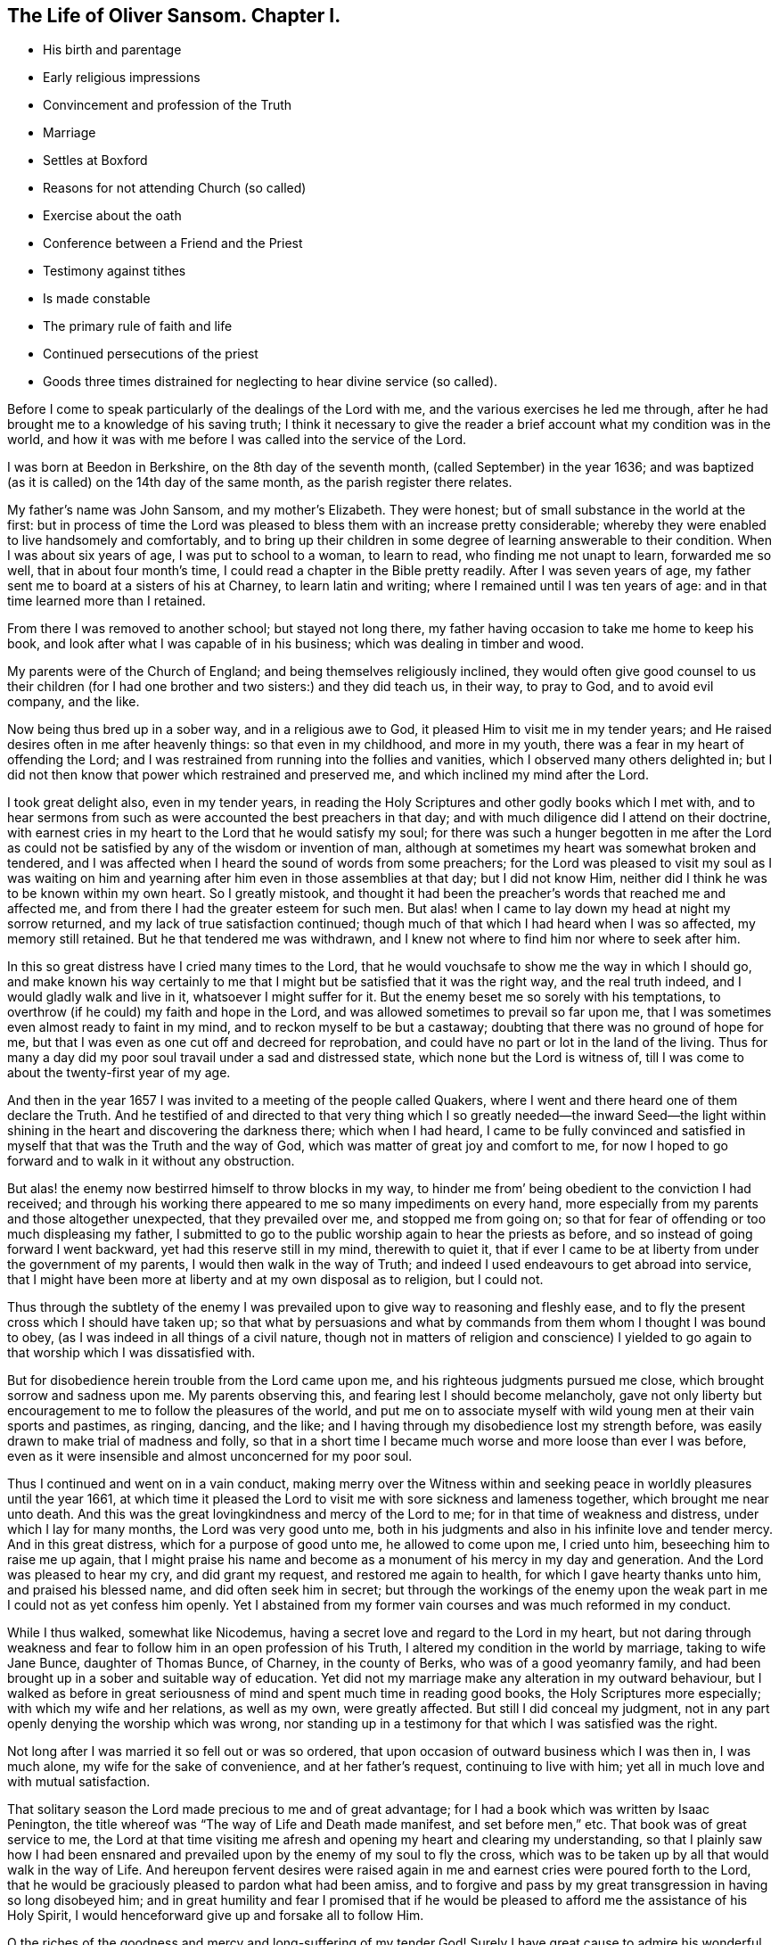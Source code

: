 == The Life of Oliver Sansom. Chapter I.

[.chapter-synopsis]
* His birth and parentage
* Early religious impressions
* Convincement and profession of the Truth
* Marriage
* Settles at Boxford
* Reasons for not attending Church (so called)
* Exercise about the oath
* Conference between a Friend and the Priest
* Testimony against tithes
* Is made constable
* The primary rule of faith and life
* Continued persecutions of the priest
* Goods three times distrained for neglecting to hear divine service (so called).

Before I come to speak particularly of the dealings of the Lord with me,
and the various exercises he led me through,
after he had brought me to a knowledge of his saving truth;
I think it necessary to give the reader a brief account
what my condition was in the world,
and how it was with me before I was called into the service of the Lord.

I was born at Beedon in Berkshire, on the 8th day of the seventh month,
(called September) in the year 1636;
and was baptized (as it is called) on the 14th day of the same month,
as the parish register there relates.

My father`'s name was John Sansom, and my mother`'s Elizabeth.
They were honest; but of small substance in the world at the first:
but in process of time the Lord was pleased to bless them with an increase pretty considerable;
whereby they were enabled to live handsomely and comfortably,
and to bring up their children in some degree of learning answerable to their condition.
When I was about six years of age, I was put to school to a woman, to learn to read,
who finding me not unapt to learn, forwarded me so well,
that in about four month`'s time, I could read a chapter in the Bible pretty readily.
After I was seven years of age,
my father sent me to board at a sisters of his at Charney, to learn latin and writing;
where I remained until I was ten years of age:
and in that time learned more than I retained.

From there I was removed to another school; but stayed not long there,
my father having occasion to take me home to keep his book,
and look after what I was capable of in his business;
which was dealing in timber and wood.

My parents were of the Church of England; and being themselves religiously inclined,
they would often give good counsel to us their children (for I
had one brother and two sisters:) and they did teach us,
in their way, to pray to God, and to avoid evil company, and the like.

Now being thus bred up in a sober way, and in a religious awe to God,
it pleased Him to visit me in my tender years;
and He raised desires often in me after heavenly things: so that even in my childhood,
and more in my youth, there was a fear in my heart of offending the Lord;
and I was restrained from running into the follies and vanities,
which I observed many others delighted in;
but I did not then know that power which restrained and preserved me,
and which inclined my mind after the Lord.

I took great delight also, even in my tender years,
in reading the Holy Scriptures and other godly books which I met with,
and to hear sermons from such as were accounted the best preachers in that day;
and with much diligence did I attend on their doctrine,
with earnest cries in my heart to the Lord that he would satisfy my soul;
for there was such a hunger begotten in me after the Lord as could
not be satisfied by any of the wisdom or invention of man,
although at sometimes my heart was somewhat broken and tendered,
and I was affected when I heard the sound of words from some preachers;
for the Lord was pleased to visit my soul as I was waiting on him
and yearning after him even in those assemblies at that day;
but I did not know Him, neither did I think he was to be known within my own heart.
So I greatly mistook,
and thought it had been the preacher`'s words that reached me and affected me,
and from there I had the greater esteem for such men.
But alas! when I came to lay down my head at night my sorrow returned,
and my lack of true satisfaction continued;
though much of that which I had heard when I was so affected, my memory still retained.
But he that tendered me was withdrawn,
and I knew not where to find him nor where to seek after him.

In this so great distress have I cried many times to the Lord,
that he would vouchsafe to show me the way in which I should go,
and make known his way certainly to me that I might
but be satisfied that it was the right way,
and the real truth indeed, and I would gladly walk and live in it,
whatsoever I might suffer for it.
But the enemy beset me so sorely with his temptations,
to overthrow (if he could) my faith and hope in the Lord,
and was allowed sometimes to prevail so far upon me,
that I was sometimes even almost ready to faint in my mind,
and to reckon myself to be but a castaway;
doubting that there was no ground of hope for me,
but that I was even as one cut off and decreed for reprobation,
and could have no part or lot in the land of the living.
Thus for many a day did my poor soul travail under a sad and distressed state,
which none but the Lord is witness of,
till I was come to about the twenty-first year of my age.

And then in the year 1657 I was invited to a meeting of the people called Quakers,
where I went and there heard one of them declare the Truth.
And he testified of and directed to that very thing which I so greatly needed--the inward
Seed--the light within shining in the heart and discovering the darkness there;
which when I had heard,
I came to be fully convinced and satisfied in myself
that that was the Truth and the way of God,
which was matter of great joy and comfort to me,
for now I hoped to go forward and to walk in it without any obstruction.

But alas! the enemy now bestirred himself to throw blocks in my way,
to hinder me from`' being obedient to the conviction I had received;
and through his working there appeared to me so many impediments on every hand,
more especially from my parents and those altogether unexpected,
that they prevailed over me, and stopped me from going on;
so that for fear of offending or too much displeasing my father,
I submitted to go to the public worship again to hear the priests as before,
and so instead of going forward I went backward, yet had this reserve still in my mind,
therewith to quiet it,
that if ever I came to be at liberty from under the government of my parents,
I would then walk in the way of Truth;
and indeed I used endeavours to get abroad into service,
that I might have been more at liberty and at my own disposal as to religion,
but I could not.

Thus through the subtlety of the enemy I was prevailed
upon to give way to reasoning and fleshly ease,
and to fly the present cross which I should have taken up;
so that what by persuasions and what by commands
from them whom I thought I was bound to obey,
(as I was indeed in all things of a civil nature,
though not in matters of religion and conscience) I yielded
to go again to that worship which I was dissatisfied with.

But for disobedience herein trouble from the Lord came upon me,
and his righteous judgments pursued me close, which brought sorrow and sadness upon me.
My parents observing this, and fearing lest I should become melancholy,
gave not only liberty but encouragement to me to follow the pleasures of the world,
and put me on to associate myself with wild young men at their vain sports and pastimes,
as ringing, dancing, and the like;
and I having through my disobedience lost my strength before,
was easily drawn to make trial of madness and folly,
so that in a short time I became much worse and more loose than ever I was before,
even as it were insensible and almost unconcerned for my poor soul.

Thus I continued and went on in a vain conduct,
making merry over the Witness within and seeking
peace in worldly pleasures until the year 1661,
at which time it pleased the Lord to visit me with sore sickness and lameness together,
which brought me near unto death.
And this was the great lovingkindness and mercy of the Lord to me;
for in that time of weakness and distress, under which I lay for many months,
the Lord was very good unto me,
both in his judgments and also in his infinite love and tender mercy.
And in this great distress, which for a purpose of good unto me,
he allowed to come upon me, I cried unto him, beseeching him to raise me up again,
that I might praise his name and become as a monument of his mercy in my day and generation.
And the Lord was pleased to hear my cry, and did grant my request,
and restored me again to health, for which I gave hearty thanks unto him,
and praised his blessed name, and did often seek him in secret;
but through the workings of the enemy upon the weak
part in me I could not as yet confess him openly.
Yet I abstained from my former vain courses and was much reformed in my conduct.

While I thus walked, somewhat like Nicodemus,
having a secret love and regard to the Lord in my heart,
but not daring through weakness and fear to follow
him in an open profession of his Truth,
I altered my condition in the world by marriage, taking to wife Jane Bunce,
daughter of Thomas Bunce, of Charney, in the county of Berks,
who was of a good yeomanry family,
and had been brought up in a sober and suitable way of education.
Yet did not my marriage make any alteration in my outward behaviour,
but I walked as before in great seriousness of mind
and spent much time in reading good books,
the Holy Scriptures more especially; with which my wife and her relations,
as well as my own, were greatly affected.
But still I did conceal my judgment,
not in any part openly denying the worship which was wrong,
nor standing up in a testimony for that which I was satisfied was the right.

Not long after I was married it so fell out or was so ordered,
that upon occasion of outward business which I was then in, I was much alone,
my wife for the sake of convenience, and at her father`'s request,
continuing to live with him; yet all in much love and with mutual satisfaction.

That solitary season the Lord made precious to me and of great advantage;
for I had a book which was written by Isaac Penington,
the title whereof was "`The way of Life and Death made manifest,
and set before men,`" etc.
That book was of great service to me,
the Lord at that time visiting me afresh and opening my heart and clearing my understanding,
so that I plainly saw how I had been ensnared and prevailed
upon by the enemy of my soul to fly the cross,
which was to be taken up by all that would walk in the way of Life.
And hereupon fervent desires were raised again in
me and earnest cries were poured forth to the Lord,
that he would be graciously pleased to pardon what had been amiss,
and to forgive and pass by my great transgression in having so long disobeyed him;
and in great humility and fear I promised that if he would
be pleased to afford me the assistance of his Holy Spirit,
I would henceforward give up and forsake all to follow Him.

O the riches of the goodness and mercy and long-suffering of my tender God!
Surely I have great cause to admire his wonderful patience and long forbearance
in waiting to be gracious to me and in seeking to recover me.
O let this be recorded,
that it may remain to future generations as a thankful
remembrance and memorial of his admirable mercy,
and as a humble acknowledgment of his unspeakable lovingkindness and goodness and truth,
which he has manifested and extended unto me who had been so extremely foolish and disobedient.

Now I had lingered so long that the times were grown
more stormy and tempestuous than before,
which made it seem more difficult and hazardous than it would have been,
had I been faithful and answered the requirings of
the Lord when first he reached unto me.
And had I now looked out again to consult with flesh
and blood I might have found discouragements enough;
for my way seemed as it were quite hedged up even as with sharp thorns:
but through the lender love of the Lord,
who made the Valley of Achor as a door of hope to me,
I was strengthened and enabled to give up in His power who
had now at length made me willing to endure the cross;
and with earnest cries I besought him to be with
me and lead me in the way he would have me walk in,
and strengthen me to follow Him fully therein unto the end.

And now persecution coming fast on, many Friends being in prisons,
and sufferings growing sharp and great in most places,
I could no longer keep back or conceal myself;
but a necessity came upon me to show myself,
and take my part and lot with the sufferers that suffered for righteousness sake.
Thus were the bonds and sufferings of faithful Friends made a means to
confirm and embolden me to profess the Truth and right way of the Lord.

Towards the latter end of the year 1663,
I went with my wife to dwell at a place called Boxford, near Newbury, in Berkshire,
where I had some estate in copyhold lands given me by my father.
And I went diligently to Friends`' meetings,
but my wife continued for a time to go to the priest`'s worship.
And I had earnest desires and breathings for my wife,
that she might be gained and brought to the knowledge of the truth:
in order whereunto I did not only myself walk in much love and tenderness towards her,
but did often prevail with ministering Friends to lodge at my house,
that she might have opportunity to observe their
grave and weighty deportment and godly conduct,
and to confer with them about the things of God.
And the Lord was pleased to hear my prayers on her behalf,
and to bless the endeavours which were used for her;
so that after some time she came to be convinced also and publicly to own the truth,
and deny the priest and his worship.

But before that, the priest of the place, whose name was James Anderton,
being my near neighbour, did bestir himself to prevail over me;
first using flattery to have drawn me; and when he saw that would not do,
then fell to rough and forcible ways to have driven me from the truth,
and have gained me to himself.
The first attempt he made upon me was as we happened
to ride in company together towards Newbury.
He falling into discourse with me desired to know
of me the reason why I came not to "`church?`"
I told him my reason was,
because his church and ministry was not according
to the church of Christ in the primitive times;
and seeing I could not for that reason come to it in sincerity,
I would not come to it in hypocrisy.
He replied,
that he did not desire any to come to hear him but those who came in sincerity.
Then he desired to know in what particulars I differed from him,
whether in preaching or in baptism or about any of the ceremonies then used in the church?
I told him I could not own him in any thing of his ministry, neither in his call to it,
nor in any of his practices in it.

This put him upon vindicating his call; in doing which he used many words,
comparing it with the call of the ministers of Christ in the primitive times.
"`For,`" said he, "`there was then fasting and praying and laying on of hands;
and the like,`" added he, "`are used now in the church of England.`"
But yet he could not say that any of them, with all their fasting,
praying and laying on of hands, had received the Holy Spirit,
as the ministers of Christ in the primitive times had.
Then he ran into many words and questions concerning the ten commandments,
the sabbath and other things, to provoke me to speak of many things,
and seeking by subtlety to betray my innocency so long as we rode together.
And at parting he used many smooth expressions,
entreating me to come to his house that we might have some further talk together;
and he protested that he,
would be as willing to be convinced by me if he were in an error,
as he desired I should be convinced by him if he found me in an error.
I told him I should consider of it, and so we parted.
But when I came afterwards deliberately to consider and seriously to weigh the matter,
knowing him to be a man that abounded in words and was versed in circumventing arguments,
I was not free to go to him to discourse with him by myself alone in private;
but thought it best,
and likely to be of more advantage to the truth and more conducive to the good of others,
to get some Friend to come, and dispute with him openly;
in order whereunto I sent him a few lines, a copy whereof follows:

[.embedded-content-document.letter]
--

[.salutation]
James Anderton,

Seeing your words and carriage have appeared mild and temperate towards me,
as it ought to do,
in manifesting an earnest desire in a neighbourly
way and friendly manner to have a meeting,
for the clearing of truth and for your own and others`' satisfaction,
who are (as you said) offended with me for absenting myself from your public worship;
and you said further,
that you would as willingly be convinced by me if you were in an error,
as you desired to convince me if you did find me in an error;
and that you would have none come to hear you but those that could come in sincerity,
or words to that effect; now if you will stand to your words in fair and open dispute,
and admit of trial of you and your ways, worship and ministry,
by and according to the Scriptures of the old and new Testament;
some of us that hold forth the truth that we profess,
will admit of the like trial in any or every part of our religion;
provided that we may proceed with humility,
in order for the clearing of the truth and the satisfaction of the people,
especially those that have taken offence;
so that the kingdom of the Lamb may be enlarged and the God of Truth glorified;
which is the prayer, hope and desire of me, who am

[.signed-section-closing]
A friend to all that love the Lord Jesus Christ in sincerity, called,

[.signed-section-signature]
Oliver Sansom.

[.signed-section-context-close]
The 21st of the Twelfth month, 1663.

--

When the priest had received and read this letter,
he sent me word by the messenger that carried it to him,
that he would not have any public meeting because it was contrary to law;
but if I would meet him in private with one or two friends, he should be willing to it;
and either we might come to his house, or he would come to mine, when I would appoint.

But notwithstanding all his smooth pretences,
he soon after went to a justice of the Peace, who was called Sir Thomas Dolman,
and complained of me to him;
who thereupon immediately sent his warrant for me
to appear at a Petty Sessions to be held at Speenhamland,
there to take the oath of allegiance.

That very morning that I was to go, my own father and my wife`'s father came to visit me,
and laboured much with me to take the oath; and indeed,
their endeavours and persuasions were more grievous
to me than if I had gone at once to prison.
Wherefore with weeping eyes, I entreated them to forbear and leave me to the Lord.
Then taking up a Bible which lay near, I opened it providentially on 1st Peter iv.
12, which I read to them to the end of the chapter; whereupon they became pretty mild.

So I left them and hasted to appear at the sessions;
and when I came there the said justice Dolman arose from his seat and came to me,
and said I was a perverse fellow, with other such-like expressions.
Then he told me I had affronted the minister in questioning his call; which, said he,
is according to the law of God and the government of this realm.
He also charged me with breach of the sabbath, for travelling on those days;
and in conclusion said,
if I would not be ruled by the minister and submit myself to him and go to church,
but continue in the way in which I was going, he would make me an example to all others.
So after pretty much chiding and some threatening he dismissed me,
not allowing me to speak in my own defence;
but he did not tender me the oath of allegiance as was mentioned in the warrant.
For he was a man not inclined of himself to persecute;
but what he did was at the instigation of the priest and to satisfy his importunity.

Yet this priest Anderton still when he met me would speak smoothly to me,
endeavouring thereby to divert me from walking in the way of truth,
telling me how much he prayed for me,
and telling others what great pains he had taken
with me but could do no good with me at all.
He also gave out speeches how equally and fairly
he had offered to dispute with me privately,
as is before mentioned;
and complained how unreasonable I was in offering a public dispute,
which if he should grant he should come within the lash of the law.

After this, about the beginning of the third month, 1664,
a Friend whose name was George Robinson^
footnote:[It is difficult to identify this Friend;
but circumstances seem to encourage a belief,
that it is the same as is mentioned by Sewel, page 173, folio edition,
also in Besse`'s Sufferings, vol. II. page 392,
and in Gough`'s History, vol. I. page 418.
These authors speak of a George Robinson, a young man of London,
who travelled to Jerusalem, etc. from a conviction of duty,
to testify against superstition, etc.,
(see accounts above referred to.) The cautions manner in which
replies were then given to the questions proposed by the Friar,
is strikingly similar to these answers to priest Anderton,
and such as might be expected from one and the same individual.
The dates also seem to favor this conclusion, as it is stated,
he went abroad on religious service, a young man in 1657,
which was about seven years before the conference spoken of by Oliver Sansom.]
coming to my house, I acquainted him with what had passed between the priest and me,
and desired him to stay, if he found freedom, and give the priest a meeting; to which he,
after he had weighed the matter, consented.
I thereupon gave the priest an invitation to come on that occasion to my house,
if he pleased, the next day.
He came accordingly,
and brought with him near half a score of the chiefest of the neighbours.
Then after a few words had passed,
the priest taking the Bible in his hand propounded the following question to the Friend:
Whether that, meaning the Bible, was the Word of God and the Rule of Faith,
and that by which we must be judged and by which we must be saved?
adding, "`Answer yes, or no.`"

The Friend thereupon asked the priest.
"`What is your end in asking this question?
Is it upon a religious account, or have you any other end in it?`"

"`It is no matter,`" said the priest, "`what end I have in it;
but do you answer the question yes, or no.`"

"`Let me hear the question again,`" said the Friend; "`and I will answer as I see good.`"

The priest thereupon repeated the question, though not without some material additions,
viz:
Whether this (holding the Bible in his hand) is the Word
of God and the Rule of Faith to all that ever were,
and that by which we must be saved; and bid the Friend answer plainly yes, or no.

The Friend seeing the snare the crafty priest had laid to entangle him,
and misreport him if he had given a single and positive answer by a bare no,
to a question that required distinction, warily answered; "`First,
I believe that Christ is the Word of God;
and I believe also that the Scriptures are not Christ.`"

This answer disappointing the priest`'s design,
he interrupted the Friend and thrusting in more questions upon him,
and pressing for his direct answer,
would not permit the Friend to open the case and clear the matter to the people;
but did what in him lay to darken it by interposing fresh questions,
and several times he called the Friend a Jesuit,
and by other expressions showed his malice.

Among other things that passed in the discourse,
the Friend told the priest that he was in the steps of the false prophets,
that preached for hire and ran before they were sent,
and did not profit the people at all.
This being spoken before so many of the priest`'s prime hearers,
touched him to the quick; wherefore, to help himself,
he affirmed that several had been converted by him;
and he pointed out one man there present for an instance:
Whereupon the Friend asking that man if he was converted, the man answered,
that he knew not his own heart.
The priest thereupon to help the man and himself out said,
"`The heart of man was deceitful and desperately wicked, who can know it.`"
And from there he asserted that the hearts of all men that ever were,
were deceitful and desperately wicked, and they did not know them.
But when the Friend began to answer to this,
the priest being sensible that he had overshot himself,
and that it was like to be returned upon him with a blow,
diverted him from answering by chopping in other questions upon him,
that he might cover himself,
and his own folly and weakness might not be laid
open in the sight of his hearers there present.
Wherefore cunningly sliding off from the subject he was upon,
he took upon him to prove that Tithes were due by divine right;
and to that end cited several places of scripture
which he endeavoured to wrest for his purpose;
but all proved too narrow to cover him and hide his nakedness;
which when he perceived and saw that he still lost ground,
he broke forth into a railing fit at the Friend, calling him Jesuit again,
and so went away.

From this time forward this priest Anderton appeared more open and bare-faced,
in acting maliciously against me;
and in the harvest following a fresh occasion he took to show it:
for I was by this time more fully convinced and satisfied
that both his ministry and maintenance were wrong,
and I could no longer feed him with tithes or wages.
But it was laid upon me to stand clear in a testimony against him,
and not to have any hand in upholding him in his false worship and ministry.
This made him rage,
and when he came into the field where I and my servants were at work upon my corn,
and saw that I did not set out his tithes (as he
called them) he thus broke forth upon me.
"`I see now,`" said he,
"`that I have dallied too long and that it is high time to take a course with you;
for now I plainly see that you and I cannot stand together, but one of us must fall;
and if you are permitted to stand then I must fall;
but if I stand you shall be sure to fall.`"
I only said to him, "`Do your spiritual weapons fail,
that now you must needs make use of carnal?`"
He replied, "`I will make use of carnal;`" and so rode away.

Now although I had denied to pay this priest any tithes,
and had told both him and his man that I could not do it
for conscience sake whatever I suffered for it,
and had charged them not to meddle with any of the increase God had given me,
for if they did I should look upon it to be no other than robbing or stealing;
yet nevertheless they in their own wills took away from me what they saw good,
without giving any account to me of what they thus forcibly took from me.

Not long after this, namely, in the eighth month 1664,
I was summoned to a Court Leet held by one Richard Jones, who was then lord of the manor,
at his house in Welford; where I being then a customary tenant to that manor,
appeared with the rest, and the steward asked me to be one of the jury,
to which I readily offered my service.
But by reason that I refused to swear he put me by, although some of the jury said,
they would take my word without swearing; but the steward would not allow it.

The lord of the manor being then sick and keeping his chamber,
the priest Anderton was with him most part of the day;
yet would sometimes leave him and come into the great hall where the Court was kept.
And understanding that I had refused to swear,
he thinking to have gotten an advantage over me, opposed me openly about it,
and asserted that Christ meant no such thing, as to forbid all swearing.
I asked him, if Christ did not put an end to oaths and swearing, in Matt. 5.
and in James 5.; and he said "`No, not at all.`"
Then said I, "`If what you say is true, then the Scripture which says,
'`Swear not at all,`' must needs be false; but I believe the Scriptures are true,
and your words are false.`"
Thereupon he made a loud clamour with a seeming confidence,
endeavouring to daunt me before the people,
who were the greater part of the men of four parishes.
But the Lord by his power upheld me; blessed be his Name forever.

But this envious priest not yet getting the advantage he hoped for over me,
that he might in some measure satisfy his revenge upon me,
stirred up my landlord (the lord of the manor) to
command the jury to present me to be constable;
for it was said he had power to appoint who should be constable.
This the priest did to ensnare me,
that he might make me either swear or suffer for not swearing.

When I understood this,
I sent word to my landlord that it was not my turn to serve that office,
and that the jury did all well know it to be so; whereupon he returned answer,
that he would leave it to the jury to do therein as they should judge right.

When I understood this, not doubting but the jury would do that which was right,
I left the Court with the steward`'s leave, and went home.
But the next morning I was informed that the jury had presented me constable;
whereupon I asked some of them why they did it, and they said, they could not help it;
for the priest (they said) had so incensed the landlord against me,
that he commanded them to present me for constable
or else they should not be discharged all that night.
This unkind and unfair dealing of my landlord with
me brought a concern upon me to write to him as follows:

[.embedded-content-document.letter]
--

[.salutation]
Landlord,

It has been in my heart to lay before you some considerations concerning
the office of constableship that is now laid upon me;
which the most part of the parish can testify is unjustly and unequally imposed on me,
contrary to right and good reason.
For they say there are six livings in the possession of able sufficient men,
which have not served that office since the tenant served it for the messuage^
footnote:[A dwelling house with outbuildings and the land assigned to its use.]
I now hold.
And as I am informed, there was not one man of the jury but desired I might be excused;
and so the cause, as they say,
is only in yourself in forcing and compelling them to leave out him they had agreed upon,
or else they should not be discharged all that night.
Now I desire to know the cause or reason why I should do
that work which of right belongs to another man to do.
What is my transgression or my sin, wherefore you should favour another to oppress me,
and compel the jury so to do,
who were upon their oaths not to go for favour or
affection or malice or hatred to any man,
but according to truth in every presentment?
These things I lay before you to consider of,
and do leave it to the witness of God in your own and every man`'s
conscience to plead my cause and to be judge between us.
For yet a little while and we must both give an account to God,
and receive for the deeds done in the body whether they be good or bad;
and there is no respect of persons with Him.
Therefore while the day of your visitation lasts, prize it;
before the decree be gone forth, that "`he that is filthy, let him be filthy still;
and he that is righteous, let him be righteous still.`"
This in love to you is written, by him that wishes good to all and evil to none,

[.signed-section-signature]
Oliver Sansom,

[.signed-section-context-close]
The 30th day of the eighth month, 1664.

--

This letter was delivered to my landlord on the 1st of the ninth month,
and when he had perused it, he sent word by one of his servants,
that he knew not but the jury were willing to present me constable;
but that seeing it was done he could not now help it.
He continued sick about two months, and then died.

Now as touching the said office it may be expected
that I should give some account what I did in it.
Truly I must acknowledge that I did very weakly and like a child.
For indeed I was but young in the truth,
and exercises fell fresh still one after another upon me;
and the priest sought by all means to bow me to him and to his way.
But my neighbours were generally kind and loving to me,
and they knew that this office was wrongfully imposed upon me.
And one of them, who had served that office the year before,
offered me that for ten shillings he would continue it and
serve it for me and in my stead and acquit me of it.
Which offer I hearing and not duly weighing the matter,
but considering that the trouble would be more than the value of the money asked,
foolishly made an agreement with him,
not then minding my testimony which I should have
borne for the truth in the execution of that office.

Not long after this, I met with one Francis Green, who was a journeyman, or curate,
under the aforesaid priest Anderton.
This man it seems had long desired to try his skill upon me,
not doubting to prevail over me who appeared so plain and mean.
When we met he set forth at large what abundance of love he had for me,
and made great protestations what he would do for me to do me good.
I told him I did not desire anything of him.
Yet he pressed me very much to come to him at his lodging,
and entreated me with much importunity.
I told him I had no business with him that I knew of,
yet nevertheless to answer his desire,
it was likely I might call upon him when I passed that way.

After I had more thoroughly weighed the matter,
I saw his words were but feigned and deceitful.
Wherefore it came into my heart to write a few queries
and send them to him before I went to him myself.

Those queries were concerning the general Rule of faith and life,
which the priest had asserted to be the Scriptures only.
And the tendency of them was to show, that the saints of old,
before the Holy Scriptures were written, had, and all men since,
even where the Scriptures have not yet come, have,
a sufficient rule to guide them in their respective duties, both to God and man:
and that that Rule was the divine Light shining in their own hearts and consciences.

[.offset]
I enclosed them in a few lines to him thus:

[.embedded-content-document.letter]
--

[.salutation]
Francis Green,

Seeing you have pretended so much good will towards me and
have been very importunate with me to come unto you,
using many verbal protestations of love,
telling me you would sacrifice your blood to do me good and the like,
(the vanity of which words I shall not meddle with,
but leave it to Him who knows your thoughts;) I thereupon tell you,
that if the Lord has given any gift freely unto you to do others good,
surely then you ought as freely to communicate it
and not sell it as you and your master do.
But because of your fair pretences I thought it convenient
to propound to you these few queries,
that by your answer thereunto I may be somewhat satisfied
concerning your knowledge in spiritual things.
For I have some ground to question whether your knowledge is from the
same principle which the apostle Paul and the saints of old witnessed;
which was from the Light which shined in their hearts,
and gave them '`the knowledge of the glory of God,
in the face of Jesus Christ,`' 2nd Cor.
iv. 6. Now seeing Christians ought always to be ready to give an answer
unto every man that asks them a reason of the hope that is in them,
and that with meekness and fear; I think I have ground,
especially considering what you pretend, to expect from you an answer to these queries.

[.signed-section-signature]
Oliver Sansom.

[.signed-section-context-close]
The 10th of the tenth month, 1664.

--

This was delivered to the said Francis Green by one that was present
when he made so much ado at me to come to his lodging.
And I having occasion to go that way afterwards did then call upon him
and asked him if he had not received a paper with queries from me.
He said he had, and showed it me, and invited me to go in with him then;
but I told him I could not stay at that time, but did expect a plain answer in writing;
so I left him, but did never receive one word in writing from him.

Soon after this I happened to meet the master priest, James Anderton himself,
near my house; and he presently fell to railing on me, though it was in the open street,
calling me heretic over and over,
because I could not own the letter of the Scriptures
to be the only rule of faith and life,
neither could own his sacraments, as he called them.
And so hot he was that he said, if the law of the nation did command it,
he would be one of the first that should set a fagot to a heretic`'s tail.
Whereby he plainly manifested an anti-christian persecuting spirit.
And although for lack of power, he could not go to fire and fagot,
yet as often as he had power,
he ceased not continually to pursue me and do me all the mischief he could,
notwithstanding all his deceitful and flattering pretences of love and kindness before.
Some account of his malicious prosecutions and persecutions of
me having been formerly given in a little book printed in 1667,
entitled "`The Tree known by its Fruits;`" I may here recount
some particulars thereof in substance as follows.

About the beginning of the fourth month, 1665, one William James, of Denford,
called a justice of the Peace, dining with this priest Anderton at his house in Boxford,
the priest took that opportunity to complain to him
against me for not coming to hear him.
Whereupon the justice sent for the churchwarden,
(so called) whose name was Simon Goddard,
and examined him if he saw Oliver Sansom at church the three last Sundays;
who answering that he did not see me there, the justice made him swear it.
And then the said justice James presently made a warrant and sent it to the constable,
requiring him to bring me before him.
In the warrant it was expressed,
that information and complaint had been made upon oath before him,
that Oliver Sansom did neglect to come to the parish church to hear divine service, etc.
For which cause he did require me to come before him,
to show some reason for this neglect,
or else to pay three shillings to the use of the poor, etc.

When I was brought before him I declared the cause
and reason wherefore I could not come to that worship;
and then added, that "`though I did not come there,
yet I did in sincerity worship the true God,
according as he had persuaded my heart and conscience; and surely,`" said I,
"`no man ought to be punished for so doing.`"
I told him also,
that I did believe he did desire liberty of conscience
himself to worship God as he was persuaded,
and not to be compelled to act contrary to his own conscience,
and therefore he ought to allow it to me.

But notwithstanding all I could say unto him he issued forth
his warrant to distrain and make sale of my goods.
Whereupon, on the 13th day of the fourth month, 1665,
those officers unto whom the warrant was directed,
went to the priest`'s house to consult with him about the execution thereof,
who soon set them in a way.
And then they, namely, James Basford, constable, William Knight, tithingman,
John Ironmonger and Simon Goddard, churchwardens, (so called) and John Winch,
overseer of the poor, having some of the priest`'s children with them, came to my house;
and bringing with them the priest`'s scales, weighed out twelve tods of my hay,
which the priest bought of them for threepence the tod,
and sent his man and fetched it away.

But this is fit to be noted in this case, that this unjust priest,
who thus bought my hay (which was wrongfully taken from me) at threepence the tod,
had the evil conscience to rate the tithes of the same hay at sixpence the tod,
(double price!) and sued me for it at that rate, and recovered the treble value upon me,
and made a prey of my goods for it, as shall be showed in its place.

Shortly after, the priest meeting me fell on me about his tithes as he called them,
and could not forbear threatening what he would do to me if I did not pay him.
He said he would toss me from one place to another and would throw me into prison.
I asked him if he were the man that had complained against me to justice James.
He said he had complained against me and would do so again.
And further, said he, for every Sunday henceforth that you do neglect to come to church,
you shall be as sure to pay twelve pence as your hat is on your head:
and accordingly he drove on.

For on the 25th day of that month I was excommunicated, as I was informed,
for not paying the steeple-house tax.
And on the 25th of the fifth month, 1665,
he procured another warrant from the said justice James,
requiring my appearance before him, to show reason for my not going to the parish church,
so called.
But I being from home at that time,
visiting my suffering friends who were then prisoners in Reading jail,
the time prefixed for my appearance was past before I returned home,
so that I did not appear upon that warrant.
But as evil will commonly think the worst,
I suppose they thought I had absented myself on purpose
that the warrant might not be served on me.
For shortly after the said William James, being spurred on by the priest,
issued forth another warrant against me,
in such strict terms as if I had committed some heinous crime;
whereas the only matter they had to charge me with was my not going to hear the priest.
Which warrant, because it was in an unusual form, I here give a copy of:

[.embedded-content-document.legal]
--

[.salutation]
Berks.--To the Constable and Tithingman of Boxford, or to either of them.

Whereas information and complaint has been made and given in unto me upon oath,
that Oliver Sansom, resident in your parish, did upon the second, the ninth,
the sixteenth, and three-and-twentieth days of this present July, being Sundays,
neglect to come to your parish church, to hear divine service,
contrary to the laws in that case made and provided:
These are therefore in his Majesty`'s name, to charge and command you,
and every of you to require the said Oliver Sansom to appear, and in case of his refusal,
to bring him before me, and others His Majesty`'s justices of the peace of this county,
at our Petty Sessions to be held at Newbury this next thursday.
And in case he shall hide out of the way,
so that you cannot give him notice personally of
this warrant before our said Petty Sessions,
that then as soon as you shall meet him, you attack him,
and forthwith bring him before me, that if he can,
he may show some reasonable excuse for this his neglect,
and to be provided to make due proof thereof;
or else to pay four shillings to the use of the poor of your parish,
and to be further dealt with as to law and justice does appertain.
Hereof fail not at your peril.
Dated at Denford in the said county, the 25th of July, 1665.

[.signed-section-signature]
William James.

--

When the constable had received this warrant,
he told me the day of appearance was on Tuesday following; but therein he did mistake,
and by that means the Petty Sessions were past before I had seen the warrant.
And although it was the constable`'s fault that I did not
appear at the time and place mentioned in the warrant;
yet he, fearing the displeasure of the justice,
compelled me to go with him afterwards to his house at Denford.
Where when I came,
much discourse passed between the justice and me concerning worship and compelling thereto.
But all that was said to him was in vain;
for he was resolutely bent to prosecute the work the priest had put him upon.
And after two or three days he sent another warrant to distrain my goods.
Whereupon those officers which were called the churchwardens, with the tithingman,
came to my house on the 16th of the sixth month, (then) called August, 1665,
when nobody was at home; and going into my barn, they took away my winnowing fan,
which was worth eight shillings, and carried it to the priest`'s house,
while I with my family, was in the field at harvest work.

Within a few weeks after this the said justice James sent
another warrant to require my appearance before him again,
to show some reasonable excuse for my not coming to their worship.
Which when I heard of,
I considered that my appearing before him was for no other end
than to make his further proceedings against me seem the more legal;
for notwithstanding whatsoever I said to him, when I was before him,
he resolved to go on to answer the priest`'s design.
Wherefore I went to the tithingman who had the warrant,
and fold him I did not intend to appear personally, but would send my answer in writing,
and desired him to carry it; which he did, and this is a copy of it.

[.embedded-content-document.letter]
--

[.salutation]
William James,

Whereas I have been accused or complained of to you
for neglecting to come to the parish church,
etc., and thereupon you have sent a warrant to require me to come before you,
to show some reasonable excuse for the same, etc.
These are therefore to certify you or any other that shall question me on that account,
that I have not only reason to plead for me in this matter, but I have the law of God,
the Gospel of Christ,
and the testimony of the saints and people of God recorded in the Holy Scriptures,
and also the witness of God in my own conscience, to plead on my behalf in this matter.
Whereby I have assurance, that a persecuting church is a false church,
which I ought to deny and turn from.
And the Lord has given me patience to endure what he is
pleased to permit unreasonable men to do unto me.
'`For all men have not faith.`' 2 Thess. 3:2. And again,
'`The devil shall cast some into prison.`' Rev. 2:10. Yes,
'`And all that will live godly in Christ Jesus shall suffer persecution.`' 2 Tim. 3:12.
And seeing there is no matter of fact that I am accused of,
so far as I understand,
and I have been summoned to appear at the Bishops`' Court upon the same account,
and there I am liable to answer; though I do not contemn any authority,
yet if no matter of fact be proved, nor so much as charged against me;
I suppose I am not liable to a trial at two courts, for the same thing.
But if any matter of fact can be charged against me commanding my accusers to be present,
I will appear to answer at any time, if the Lord permit.

[.signed-section-signature]
Oliver Sansom.

--

When the Justice had received this letter,
he without more ado issued out another warrant for distraining my goods,
unless I would pay four shillings, for not coming to their worship;
which I not having freedom to do, Simon Goddard, one of those they call Churchwardens,
came to my house on the 30th of the eighth month, 1665,
and distrained and carried away a good new harrow, worth seven shillings.

Again, towards the latter end of the tenth month, 1665,
the said justice James issued out another warrant of like import with the former.
Upon which the said Simon Goddard came again,
on the 29th of that month and took away two pewter dishes,
for my not going to their worship.
Thus they took away my goods three several times,
for my not going to their place of worship, after I was, by excommunication,
shutout and debarred from going there.
And the said William James (called the justice) did blame the officers for not
selling my goods and threatened to punish them if they did not sell them.
And when they alleged that they could not sell them to the worth,
he told them if the goods were worth twenty shillings,
and they sold them for five shillings, he would bear them out in it.
Which showed he had but little justice in him.
